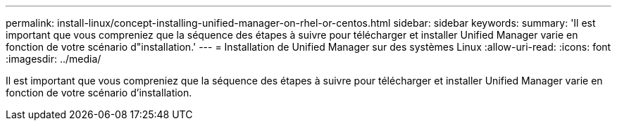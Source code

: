 ---
permalink: install-linux/concept-installing-unified-manager-on-rhel-or-centos.html 
sidebar: sidebar 
keywords:  
summary: 'Il est important que vous compreniez que la séquence des étapes à suivre pour télécharger et installer Unified Manager varie en fonction de votre scénario d"installation.' 
---
= Installation de Unified Manager sur des systèmes Linux
:allow-uri-read: 
:icons: font
:imagesdir: ../media/


[role="lead"]
Il est important que vous compreniez que la séquence des étapes à suivre pour télécharger et installer Unified Manager varie en fonction de votre scénario d'installation.
